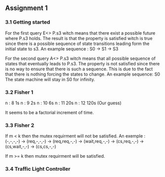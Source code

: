 ** Assignment 1
*** 3.1 Getting started

   For the first query E<> P.s3 witch means that there exist a possible future where P.s3 holds. The result is that the property is satisfied witch is true since there is a possible sequence of state transitions leading form the initial state to s3.
   An example sequence : S0 -> S1 -> S3

   For the second query A<> P.s3 witch means that all possible sequence of states that eventually leads to P.s3. The property is not satisfied since there is no way to ensure that there is such a sequence. This is due to the fact that there is nothing forcing the states to change.
   An example sequence: S0     The state machine will stay in S0 for infinity. 
   
*** 3.2 Fisher 1

    n : 8     1s  
    n : 9     2s
    n : 10    6s
    n : 11    20s  
    n : 12    120s (Our guess) 

    It seems to be a factorial increment of time.
    
*** 3.3 Fisher 2
    If m < k then the mutex requirment will not be satisfied.
    An exemple : (-,-,-,-) -> (req,-,-,-) -> (req,req,-,-) -> (wait,req,-,-) -> (cs,req,-,-) -> (cs,wait,-,-) -> (cs,cs,-,-)
   
   If m >= k then mutex requirment will be satisfied.
   
*** 3.4 Traffic Light Controller

   
   